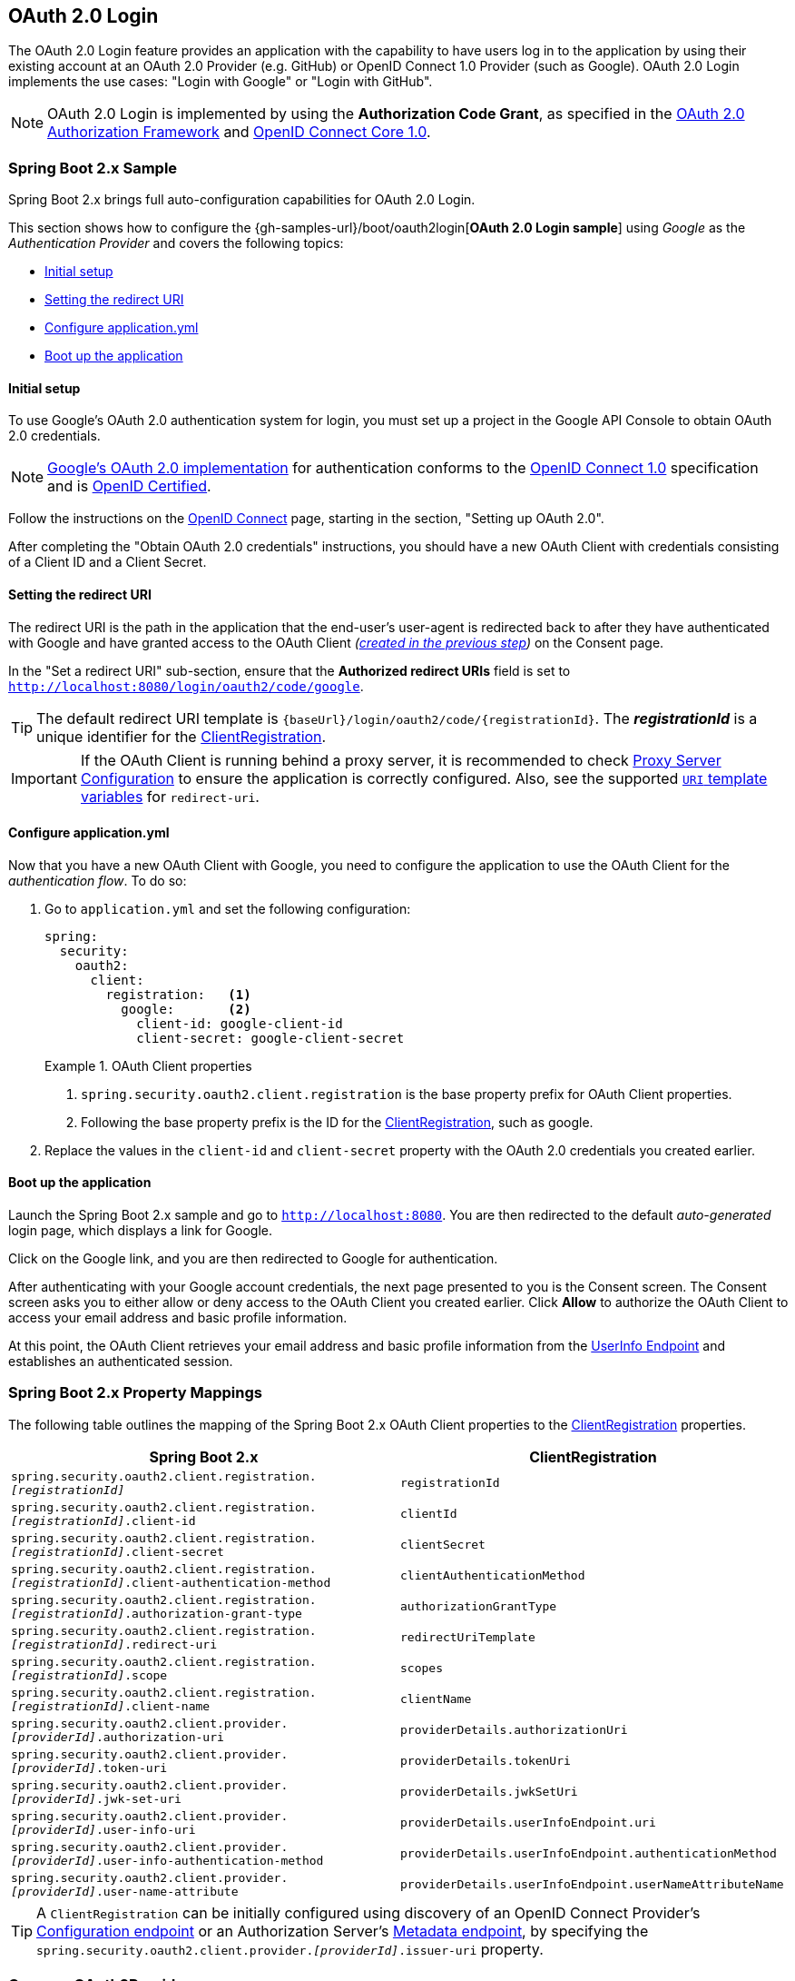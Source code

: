 [[oauth2login]]
== OAuth 2.0 Login

The OAuth 2.0 Login feature provides an application with the capability to have users log in to the application by using their existing account at an OAuth 2.0 Provider (e.g. GitHub) or OpenID Connect 1.0 Provider (such as Google).
OAuth 2.0 Login implements the use cases: "Login with Google" or "Login with GitHub".

NOTE: OAuth 2.0 Login is implemented by using the *Authorization Code Grant*, as specified in the https://tools.ietf.org/html/rfc6749#section-4.1[OAuth 2.0 Authorization Framework] and https://openid.net/specs/openid-connect-core-1_0.html#CodeFlowAuth[OpenID Connect Core 1.0].


[[oauth2login-sample-boot]]
=== Spring Boot 2.x Sample

Spring Boot 2.x brings full auto-configuration capabilities for OAuth 2.0 Login.

This section shows how to configure the {gh-samples-url}/boot/oauth2login[*OAuth 2.0 Login sample*] using _Google_ as the _Authentication Provider_ and covers the following topics:

* <<oauth2login-sample-initial-setup,Initial setup>>
* <<oauth2login-sample-redirect-uri,Setting the redirect URI>>
* <<oauth2login-sample-application-config,Configure application.yml>>
* <<oauth2login-sample-boot-application,Boot up the application>>


[[oauth2login-sample-initial-setup]]
==== Initial setup

To use Google's OAuth 2.0 authentication system for login, you must set up a project in the Google API Console to obtain OAuth 2.0 credentials.

NOTE: https://developers.google.com/identity/protocols/OpenIDConnect[Google's OAuth 2.0 implementation] for authentication conforms to the  https://openid.net/connect/[OpenID Connect 1.0] specification and is https://openid.net/certification/[OpenID Certified].

Follow the instructions on the https://developers.google.com/identity/protocols/OpenIDConnect[OpenID Connect] page, starting in the section, "Setting up OAuth 2.0".

After completing the "Obtain OAuth 2.0 credentials" instructions, you should have a new OAuth Client with credentials consisting of a Client ID and a Client Secret.


[[oauth2login-sample-redirect-uri]]
==== Setting the redirect URI

The redirect URI is the path in the application that the end-user's user-agent is redirected back to after they have authenticated with Google and have granted access to the OAuth Client _(<<oauth2login-sample-initial-setup,created in the previous step>>)_ on the Consent page.

In the "Set a redirect URI" sub-section, ensure that the *Authorized redirect URIs* field is set to `http://localhost:8080/login/oauth2/code/google`.

TIP: The default redirect URI template is `+{baseUrl}/login/oauth2/code/{registrationId}+`.
The *_registrationId_* is a unique identifier for the <<oauth2Client-client-registration,ClientRegistration>>.

IMPORTANT: If the OAuth Client is running behind a proxy server, it is recommended to check <<http-proxy-server,Proxy Server Configuration>> to ensure the application is correctly configured.
Also, see the supported <<oauth2Client-auth-code-redirect-uri, `URI` template variables>> for `redirect-uri`.


[[oauth2login-sample-application-config]]
==== Configure application.yml

Now that you have a new OAuth Client with Google, you need to configure the application to use the OAuth Client for the _authentication flow_.
To do so:

. Go to `application.yml` and set the following configuration:
+
[source,yaml]
----
spring:
  security:
    oauth2:
      client:
        registration:	<1>
          google:	<2>
            client-id: google-client-id
            client-secret: google-client-secret
----
+
.OAuth Client properties
====
<1> `spring.security.oauth2.client.registration` is the base property prefix for OAuth Client properties.
<2> Following the base property prefix is the ID for the <<oauth2Client-client-registration,ClientRegistration>>, such as google.
====

. Replace the values in the `client-id` and `client-secret` property with the OAuth 2.0 credentials you created earlier.


[[oauth2login-sample-boot-application]]
==== Boot up the application

Launch the Spring Boot 2.x sample and go to `http://localhost:8080`.
You are then redirected to the default _auto-generated_ login page, which displays a link for Google.

Click on the Google link, and you are then redirected to Google for authentication.

After authenticating with your Google account credentials, the next page presented to you is the Consent screen.
The Consent screen asks you to either allow or deny access to the OAuth Client you created earlier.
Click *Allow* to authorize the OAuth Client to access your email address and basic profile information.

At this point, the OAuth Client retrieves your email address and basic profile information from the https://openid.net/specs/openid-connect-core-1_0.html#UserInfo[UserInfo Endpoint] and establishes an authenticated session.


[[oauth2login-boot-property-mappings]]
=== Spring Boot 2.x Property Mappings

The following table outlines the mapping of the Spring Boot 2.x OAuth Client properties to the <<oauth2Client-client-registration,ClientRegistration>> properties.

|===
|Spring Boot 2.x |ClientRegistration

|`spring.security.oauth2.client.registration._[registrationId]_`
|`registrationId`

|`spring.security.oauth2.client.registration._[registrationId]_.client-id`
|`clientId`

|`spring.security.oauth2.client.registration._[registrationId]_.client-secret`
|`clientSecret`

|`spring.security.oauth2.client.registration._[registrationId]_.client-authentication-method`
|`clientAuthenticationMethod`

|`spring.security.oauth2.client.registration._[registrationId]_.authorization-grant-type`
|`authorizationGrantType`

|`spring.security.oauth2.client.registration._[registrationId]_.redirect-uri`
|`redirectUriTemplate`

|`spring.security.oauth2.client.registration._[registrationId]_.scope`
|`scopes`

|`spring.security.oauth2.client.registration._[registrationId]_.client-name`
|`clientName`

|`spring.security.oauth2.client.provider._[providerId]_.authorization-uri`
|`providerDetails.authorizationUri`

|`spring.security.oauth2.client.provider._[providerId]_.token-uri`
|`providerDetails.tokenUri`

|`spring.security.oauth2.client.provider._[providerId]_.jwk-set-uri`
|`providerDetails.jwkSetUri`

|`spring.security.oauth2.client.provider._[providerId]_.user-info-uri`
|`providerDetails.userInfoEndpoint.uri`

|`spring.security.oauth2.client.provider._[providerId]_.user-info-authentication-method`
|`providerDetails.userInfoEndpoint.authenticationMethod`


|`spring.security.oauth2.client.provider._[providerId]_.user-name-attribute`
|`providerDetails.userInfoEndpoint.userNameAttributeName`
|===

[TIP]
A `ClientRegistration` can be initially configured using discovery of an OpenID Connect Provider's https://openid.net/specs/openid-connect-discovery-1_0.html#ProviderConfig[Configuration endpoint] or an Authorization Server's https://tools.ietf.org/html/rfc8414#section-3[Metadata endpoint], by specifying the `spring.security.oauth2.client.provider._[providerId]_.issuer-uri` property.


[[oauth2login-common-oauth2-provider]]
=== CommonOAuth2Provider

`CommonOAuth2Provider` pre-defines a set of default client properties for a number of well known providers: Google, GitHub, Facebook, and Okta.

For example, the `authorization-uri`, `token-uri`, and `user-info-uri` do not change often for a Provider.
Therefore, it makes sense to provide default values in order to reduce the required configuration.

As demonstrated previously, when we <<oauth2login-sample-application-config,configured a Google client>>, only the `client-id` and `client-secret` properties are required.

The following listing shows an example:

[source,yaml]
----
spring:
  security:
    oauth2:
      client:
        registration:
          google:
            client-id: google-client-id
            client-secret: google-client-secret
----

[TIP]
The auto-defaulting of client properties works seamlessly here because the `registrationId` (`google`) matches the `GOOGLE` `enum` (case-insensitive) in `CommonOAuth2Provider`.

For cases where you may want to specify a different `registrationId`, such as `google-login`, you can still leverage auto-defaulting of client properties by configuring the `provider` property.

The following listing shows an example:

[source,yaml]
----
spring:
  security:
    oauth2:
      client:
        registration:
          google-login:	<1>
            provider: google	<2>
            client-id: google-client-id
            client-secret: google-client-secret
----
<1> The `registrationId` is set to `google-login`.
<2> The `provider` property is set to `google`, which will leverage the auto-defaulting of client properties set in `CommonOAuth2Provider.GOOGLE.getBuilder()`.


[[oauth2login-custom-provider-properties]]
=== Configuring Custom Provider Properties

There are some OAuth 2.0 Providers that support multi-tenancy, which results in different protocol endpoints for each tenant (or sub-domain).

For example, an OAuth Client registered with Okta is assigned to a specific sub-domain and have their own protocol endpoints.

For these cases, Spring Boot 2.x provides the following base property for configuring custom provider properties: `spring.security.oauth2.client.provider._[providerId]_`.

The following listing shows an example:

[source,yaml]
----
spring:
  security:
    oauth2:
      client:
        registration:
          okta:
            client-id: okta-client-id
            client-secret: okta-client-secret
        provider:
          okta:	<1>
            authorization-uri: https://your-subdomain.oktapreview.com/oauth2/v1/authorize
            token-uri: https://your-subdomain.oktapreview.com/oauth2/v1/token
            user-info-uri: https://your-subdomain.oktapreview.com/oauth2/v1/userinfo
            user-name-attribute: sub
            jwk-set-uri: https://your-subdomain.oktapreview.com/oauth2/v1/keys
----

<1> The base property (`spring.security.oauth2.client.provider.okta`) allows for custom configuration of protocol endpoint locations.


[[oauth2login-override-boot-autoconfig]]
=== Overriding Spring Boot 2.x Auto-configuration

The Spring Boot 2.x auto-configuration class for OAuth Client support is `OAuth2ClientAutoConfiguration`.

It performs the following tasks:

* Registers a `ClientRegistrationRepository` `@Bean` composed of `ClientRegistration`(s) from the configured OAuth Client properties.
* Provides a `WebSecurityConfigurerAdapter` `@Configuration` and enables OAuth 2.0 Login through `httpSecurity.oauth2Login()`.

If you need to override the auto-configuration based on your specific requirements, you may do so in the following ways:

* <<oauth2login-register-clientregistrationrepository-bean,Register a ClientRegistrationRepository @Bean>>
* <<oauth2login-provide-websecurityconfigureradapter,Provide a WebSecurityConfigurerAdapter>>
* <<oauth2login-completely-override-autoconfiguration,Completely Override the Auto-configuration>>


[[oauth2login-register-clientregistrationrepository-bean]]
==== Register a ClientRegistrationRepository @Bean

The following example shows how to register a `ClientRegistrationRepository` `@Bean`:

[source,java,attrs="-attributes"]
----
@Configuration
public class OAuth2LoginConfig {

	@Bean
	public ClientRegistrationRepository clientRegistrationRepository() {
		return new InMemoryClientRegistrationRepository(this.googleClientRegistration());
	}

	private ClientRegistration googleClientRegistration() {
		return ClientRegistration.withRegistrationId("google")
			.clientId("google-client-id")
			.clientSecret("google-client-secret")
			.clientAuthenticationMethod(ClientAuthenticationMethod.BASIC)
			.authorizationGrantType(AuthorizationGrantType.AUTHORIZATION_CODE)
			.redirectUriTemplate("{baseUrl}/login/oauth2/code/{registrationId}")
			.scope("openid", "profile", "email", "address", "phone")
			.authorizationUri("https://accounts.google.com/o/oauth2/v2/auth")
			.tokenUri("https://www.googleapis.com/oauth2/v4/token")
			.userInfoUri("https://www.googleapis.com/oauth2/v3/userinfo")
			.userNameAttributeName(IdTokenClaimNames.SUB)
			.jwkSetUri("https://www.googleapis.com/oauth2/v3/certs")
			.clientName("Google")
			.build();
	}
}
----


[[oauth2login-provide-websecurityconfigureradapter]]
==== Provide a WebSecurityConfigurerAdapter

The following example shows how to provide a `WebSecurityConfigurerAdapter` with `@EnableWebSecurity` and enable OAuth 2.0 login through `httpSecurity.oauth2Login()`:

.OAuth2 Login Configuration
====
.Java
[source,java,role="primary"]
----
@EnableWebSecurity
public class OAuth2LoginSecurityConfig extends WebSecurityConfigurerAdapter {

	@Override
	protected void configure(HttpSecurity http) throws Exception {
		http
			.authorizeRequests(authorize -> authorize
				.anyRequest().authenticated()
			)
			.oauth2Login(withDefaults());
	}
}
----

.Kotlin
[source,kotlin,role="secondary"]
----
@EnableWebSecurity
class OAuth2LoginSecurityConfig : WebSecurityConfigurerAdapter() {

    override fun configure(http: HttpSecurity) {
        http {
            authorizeRequests {
                authorize(anyRequest, authenticated)
            }
            oauth2Login { }
        }
    }
}
----
====


[[oauth2login-completely-override-autoconfiguration]]
==== Completely Override the Auto-configuration

The following example shows how to completely override the auto-configuration by registering a `ClientRegistrationRepository` `@Bean` and providing a `WebSecurityConfigurerAdapter`.

.Overriding the auto-configuration
====
.Java
[source,java,role="primary",attrs="-attributes"]
----
@Configuration
public class OAuth2LoginConfig {

	@EnableWebSecurity
	public static class OAuth2LoginSecurityConfig extends WebSecurityConfigurerAdapter {

		@Override
		protected void configure(HttpSecurity http) throws Exception {
			http
				.authorizeRequests(authorize -> authorize
					.anyRequest().authenticated()
				)
				.oauth2Login(withDefaults());
		}
	}

	@Bean
	public ClientRegistrationRepository clientRegistrationRepository() {
		return new InMemoryClientRegistrationRepository(this.googleClientRegistration());
	}

	private ClientRegistration googleClientRegistration() {
		return ClientRegistration.withRegistrationId("google")
			.clientId("google-client-id")
			.clientSecret("google-client-secret")
			.clientAuthenticationMethod(ClientAuthenticationMethod.BASIC)
			.authorizationGrantType(AuthorizationGrantType.AUTHORIZATION_CODE)
			.redirectUriTemplate("{baseUrl}/login/oauth2/code/{registrationId}")
			.scope("openid", "profile", "email", "address", "phone")
			.authorizationUri("https://accounts.google.com/o/oauth2/v2/auth")
			.tokenUri("https://www.googleapis.com/oauth2/v4/token")
			.userInfoUri("https://www.googleapis.com/oauth2/v3/userinfo")
			.userNameAttributeName(IdTokenClaimNames.SUB)
			.jwkSetUri("https://www.googleapis.com/oauth2/v3/certs")
			.clientName("Google")
			.build();
	}
}
----

.Kotlin
[source,kotlin,role="secondary",attrs="-attributes"]
----
@Configuration
class OAuth2LoginConfig {

    @EnableWebSecurity
    class OAuth2LoginSecurityConfig: WebSecurityConfigurerAdapter() {

        override fun configure(http: HttpSecurity) {
            http {
                authorizeRequests {
                    authorize(anyRequest, authenticated)
                }
                oauth2Login { }
            }
        }
    }

    @Bean
    fun clientRegistrationRepository(): ClientRegistrationRepository {
        return InMemoryClientRegistrationRepository(googleClientRegistration())
    }

    private fun googleClientRegistration(): ClientRegistration {
        return ClientRegistration.withRegistrationId("google")
                .clientId("google-client-id")
                .clientSecret("google-client-secret")
                .clientAuthenticationMethod(ClientAuthenticationMethod.BASIC)
                .authorizationGrantType(AuthorizationGrantType.AUTHORIZATION_CODE)
                .redirectUriTemplate("{baseUrl}/login/oauth2/code/{registrationId}")
                .scope("openid", "profile", "email", "address", "phone")
                .authorizationUri("https://accounts.google.com/o/oauth2/v2/auth")
                .tokenUri("https://www.googleapis.com/oauth2/v4/token")
                .userInfoUri("https://www.googleapis.com/oauth2/v3/userinfo")
                .userNameAttributeName(IdTokenClaimNames.SUB)
                .jwkSetUri("https://www.googleapis.com/oauth2/v3/certs")
                .clientName("Google")
                .build()
    }
}
----
====


[[oauth2login-javaconfig-wo-boot]]
=== Java Configuration without Spring Boot 2.x

If you are not able to use Spring Boot 2.x and would like to configure one of the pre-defined providers in `CommonOAuth2Provider` (for example, Google), apply the following configuration:

.OAuth2 Login Configuration
====
.Java
[source,java,role="primary"]
----
@Configuration
public class OAuth2LoginConfig {

	@EnableWebSecurity
	public static class OAuth2LoginSecurityConfig extends WebSecurityConfigurerAdapter {

		@Override
		protected void configure(HttpSecurity http) throws Exception {
			http
				.authorizeRequests(authorize -> authorize
					.anyRequest().authenticated()
				)
				.oauth2Login(withDefaults());
		}
	}

	@Bean
	public ClientRegistrationRepository clientRegistrationRepository() {
		return new InMemoryClientRegistrationRepository(this.googleClientRegistration());
	}

	@Bean
	public OAuth2AuthorizedClientService authorizedClientService(
			ClientRegistrationRepository clientRegistrationRepository) {
		return new InMemoryOAuth2AuthorizedClientService(clientRegistrationRepository);
	}

	@Bean
	public OAuth2AuthorizedClientRepository authorizedClientRepository(
			OAuth2AuthorizedClientService authorizedClientService) {
		return new AuthenticatedPrincipalOAuth2AuthorizedClientRepository(authorizedClientService);
	}

	private ClientRegistration googleClientRegistration() {
		return CommonOAuth2Provider.GOOGLE.getBuilder("google")
			.clientId("google-client-id")
			.clientSecret("google-client-secret")
			.build();
	}
}
----

.Xml
[source,xml,role="secondary"]
----
<http auto-config="true">
	<intercept-url pattern="/**" access="authenticated"/>
	<oauth2-login authorized-client-repository-ref="authorizedClientRepository"/>
</http>

<client-registrations>
	<client-registration registration-id="google"
						 client-id="google-client-id"
						 client-secret="google-client-secret"
						 provider-id="google"/>
</client-registrations>

<b:bean id="authorizedClientService"
		class="org.springframework.security.oauth2.client.InMemoryOAuth2AuthorizedClientService"
		autowire="constructor"/>

<b:bean id="authorizedClientRepository"
		class="org.springframework.security.oauth2.client.web.AuthenticatedPrincipalOAuth2AuthorizedClientRepository">
	<b:constructor-arg ref="authorizedClientService"/>
</b:bean>
----
====


[[oauth2login-advanced]]
=== Advanced Configuration

`HttpSecurity.oauth2Login()` provides a number of configuration options for customizing OAuth 2.0 Login.
The main configuration options are grouped into their protocol endpoint counterparts.

For example, `oauth2Login().authorizationEndpoint()` allows configuring the _Authorization Endpoint_, whereas `oauth2Login().tokenEndpoint()` allows configuring the _Token Endpoint_.

The following code shows an example:

.Advanced OAuth2 Login Configuration
====
.Java
[source,java,role="primary"]
----
@EnableWebSecurity
public class OAuth2LoginSecurityConfig extends WebSecurityConfigurerAdapter {

	@Override
	protected void configure(HttpSecurity http) throws Exception {
		http
			.oauth2Login(oauth2 -> oauth2
			    .authorizationEndpoint(authorization -> authorization
			            ...
			    )
			    .redirectionEndpoint(redirection -> redirection
			            ...
			    )
			    .tokenEndpoint(token -> token
			            ...
			    )
			    .userInfoEndpoint(userInfo -> userInfo
			            ...
			    )
			);
	}
}
----

.Kotlin
[source,kotlin,role="secondary"]
----
@EnableWebSecurity
class OAuth2LoginSecurityConfig : WebSecurityConfigurerAdapter() {

    override fun configure(http: HttpSecurity) {
        http {
            oauth2Login {
                authorizationEndpoint {
                    ...
                }
                redirectionEndpoint {
                    ...
                }
                tokenEndpoint {
                    ...
                }
                userInfoEndpoint {
                    ...
                }
            }
        }
    }
}
----
====

The main goal of the `oauth2Login()` DSL was to closely align with the naming, as defined in the specifications.

The OAuth 2.0 Authorization Framework defines the https://tools.ietf.org/html/rfc6749#section-3[Protocol Endpoints] as follows:

The authorization process utilizes two authorization server endpoints (HTTP resources):

* Authorization Endpoint: Used by the client to obtain authorization from the resource owner via user-agent redirection.
* Token Endpoint: Used by the client to exchange an authorization grant for an access token, typically with client authentication.

As well as one client endpoint:

* Redirection Endpoint: Used by the authorization server to return responses containing authorization credentials to the client via the resource owner user-agent.

The OpenID Connect Core 1.0 specification defines the https://openid.net/specs/openid-connect-core-1_0.html#UserInfo[UserInfo Endpoint] as follows:

The UserInfo Endpoint is an OAuth 2.0 Protected Resource that returns claims about the authenticated end-user.
To obtain the requested claims about the end-user, the client makes a request to the UserInfo Endpoint by using an access token obtained through OpenID Connect Authentication.
These claims are normally represented by a JSON object that contains a collection of name-value pairs for the claims.

The following code shows the complete configuration options available for the `oauth2Login()` DSL:

.OAuth2 Login Configuration Options
====
.Java
[source,java,role="primary"]
----
@EnableWebSecurity
public class OAuth2LoginSecurityConfig extends WebSecurityConfigurerAdapter {

	@Override
	protected void configure(HttpSecurity http) throws Exception {
		http
			.oauth2Login(oauth2 -> oauth2
			    .clientRegistrationRepository(this.clientRegistrationRepository())
			    .authorizedClientRepository(this.authorizedClientRepository())
			    .authorizedClientService(this.authorizedClientService())
			    .loginPage("/login")
			    .authorizationEndpoint(authorization -> authorization
			        .baseUri(this.authorizationRequestBaseUri())
			        .authorizationRequestRepository(this.authorizationRequestRepository())
			        .authorizationRequestResolver(this.authorizationRequestResolver())
			    )
			    .redirectionEndpoint(redirection -> redirection
			        .baseUri(this.authorizationResponseBaseUri())
			    )
			    .tokenEndpoint(token -> token
			        .accessTokenResponseClient(this.accessTokenResponseClient())
			    )
			    .userInfoEndpoint(userInfo -> userInfo
			        .userAuthoritiesMapper(this.userAuthoritiesMapper())
			        .userService(this.oauth2UserService())
			        .oidcUserService(this.oidcUserService())
			        .customUserType(GitHubOAuth2User.class, "github")
			    )
			);
	}
}
----

.Kotlin
[source,kotlin,role="secondary"]
----
@EnableWebSecurity
class OAuth2LoginSecurityConfig : WebSecurityConfigurerAdapter() {

    override fun configure(http: HttpSecurity) {
        http {
            oauth2Login {
                clientRegistrationRepository = clientRegistrationRepository()
                authorizedClientRepository = authorizedClientRepository()
                authorizedClientService = authorizedClientService()
                loginPage = "/login"
                authorizationEndpoint {
                    baseUri = authorizationRequestBaseUri()
                    authorizationRequestRepository = authorizationRequestRepository()
                    authorizationRequestResolver = authorizationRequestResolver()
                }
                redirectionEndpoint {
                    baseUri = authorizationResponseBaseUri()
                }
                tokenEndpoint {
                    accessTokenResponseClient = accessTokenResponseClient()
                }
                userInfoEndpoint {
                    userAuthoritiesMapper = userAuthoritiesMapper()
                    userService = oauth2UserService()
                    oidcUserService = oidcUserService()
                    customUserType(GitHubOAuth2User::class.java, "github")
                }
            }
        }
    }
}
----
====

In addition to the `oauth2Login()` DSL, XML configuration is also supported.

The following code shows the complete configuration options available in the <<nsa-oauth2-login, security namespace>>:

.OAuth2 Login XML Configuration Options
====
[source,xml]
----
<http>
	<oauth2-login client-registration-repository-ref="clientRegistrationRepository"
				  authorized-client-repository-ref="authorizedClientRepository"
				  authorized-client-service-ref="authorizedClientService"
				  authorization-request-repository-ref="authorizationRequestRepository"
				  authorization-request-resolver-ref="authorizationRequestResolver"
				  access-token-response-client-ref="accessTokenResponseClient"
				  user-authorities-mapper-ref="userAuthoritiesMapper"
				  user-service-ref="oauth2UserService"
				  oidc-user-service-ref="oidcUserService"
				  login-processing-url="/login/oauth2/code/*"
				  login-page="/login"
				  authentication-success-handler-ref="authenticationSuccessHandler"
				  authentication-failure-handler-ref="authenticationFailureHandler"
				  jwt-decoder-factory-ref="jwtDecoderFactory"/>
</http>
----
====

The following sections go into more detail on each of the configuration options available:

* <<oauth2login-advanced-login-page, OAuth 2.0 Login Page>>
* <<oauth2login-advanced-redirection-endpoint, Redirection Endpoint>>
* <<oauth2login-advanced-userinfo-endpoint, UserInfo Endpoint>>


[[oauth2login-advanced-login-page]]
==== OAuth 2.0 Login Page

By default, the OAuth 2.0 Login Page is auto-generated by the `DefaultLoginPageGeneratingFilter`.
The default login page shows each configured OAuth Client with its `ClientRegistration.clientName` as a link, which is capable of initiating the Authorization Request (or OAuth 2.0 Login).

[NOTE]
In order for `DefaultLoginPageGeneratingFilter` to show links for configured OAuth Clients, the registered `ClientRegistrationRepository` needs to also implement `Iterable<ClientRegistration>`.
See `InMemoryClientRegistrationRepository` for reference.

The link's destination for each OAuth Client defaults to the following:

`+OAuth2AuthorizationRequestRedirectFilter.DEFAULT_AUTHORIZATION_REQUEST_BASE_URI + "/{registrationId}"+`

The following line shows an example:

[source,html]
----
<a href="/oauth2/authorization/google">Google</a>
----

To override the default login page, configure `oauth2Login().loginPage()` and (optionally) `oauth2Login().authorizationEndpoint().baseUri()`.

The following listing shows an example:

.OAuth2 Login Page Configuration
====
.Java
[source,java,role="primary"]
----
@EnableWebSecurity
public class OAuth2LoginSecurityConfig extends WebSecurityConfigurerAdapter {

	@Override
	protected void configure(HttpSecurity http) throws Exception {
		http
			.oauth2Login(oauth2 -> oauth2
			    .loginPage("/login/oauth2")
			    ...
			    .authorizationEndpoint(authorization -> authorization
			        .baseUri("/login/oauth2/authorization")
			        ...
			    )
			);
	}
}
----

.Kotlin
[source,kotlin,role="secondary"]
----
@EnableWebSecurity
class OAuth2LoginSecurityConfig : WebSecurityConfigurerAdapter() {

    override fun configure(http: HttpSecurity) {
        http {
            oauth2Login {
                loginPage = "/login/oauth2"
                authorizationEndpoint {
                    baseUri = "/login/oauth2/authorization"
                }
            }
        }
    }
}
----

.Xml
[source,xml,role="secondary"]
----
<http>
	<oauth2-login login-page="/login/oauth2"
				  ...
    />
</http>
----
====

[IMPORTANT]
You need to provide a `@Controller` with a `@RequestMapping("/login/oauth2")` that is capable of rendering the custom login page.

[TIP]
====
As noted earlier, configuring `oauth2Login().authorizationEndpoint().baseUri()` is optional.
However, if you choose to customize it, ensure the link to each OAuth Client matches the `authorizationEndpoint().baseUri()`.

The following line shows an example:

[source,html]
----
<a href="/login/oauth2/authorization/google">Google</a>
----
====


[[oauth2login-advanced-redirection-endpoint]]
==== Redirection Endpoint

The Redirection Endpoint is used by the Authorization Server for returning the Authorization Response (which contains the authorization credentials) to the client via the Resource Owner user-agent.

[TIP]
OAuth 2.0 Login leverages the Authorization Code Grant.
Therefore, the authorization credential is the authorization code.

The default Authorization Response `baseUri` (redirection endpoint) is `*/login/oauth2/code/**`, which is defined in `OAuth2LoginAuthenticationFilter.DEFAULT_FILTER_PROCESSES_URI`.

If you would like to customize the Authorization Response `baseUri`, configure it as shown in the following example:

.Redirection Endpoint Configuration
====
.Java
[source,java,role="primary"]
----
@EnableWebSecurity
public class OAuth2LoginSecurityConfig extends WebSecurityConfigurerAdapter {

	@Override
	protected void configure(HttpSecurity http) throws Exception {
		http
			.oauth2Login(oauth2 -> oauth2
			    .redirectionEndpoint(redirection -> redirection
			        .baseUri("/login/oauth2/callback/*")
			        ...
			    )
			);
	}
}
----

.Kotlin
[source,kotlin,role="secondary"]
----
@EnableWebSecurity
class OAuth2LoginSecurityConfig : WebSecurityConfigurerAdapter() {

    override fun configure(http: HttpSecurity) {
        http {
            oauth2Login {
                redirectionEndpoint {
                    baseUri = "/login/oauth2/callback/*"
                }
            }
        }
    }
}
----

.Xml
[source,xml,role="secondary"]
----
<http>
	<oauth2-login login-processing-url="/login/oauth2/callback/*"
				  ...
    />
</http>
----
====

[IMPORTANT]
====
You also need to ensure the `ClientRegistration.redirectUriTemplate` matches the custom Authorization Response `baseUri`.

The following listing shows an example:

[source,java,attrs="-attributes"]
----
return CommonOAuth2Provider.GOOGLE.getBuilder("google")
	.clientId("google-client-id")
	.clientSecret("google-client-secret")
	.redirectUriTemplate("{baseUrl}/login/oauth2/callback/{registrationId}")
	.build();
----
====


[[oauth2login-advanced-userinfo-endpoint]]
==== UserInfo Endpoint

The UserInfo Endpoint includes a number of configuration options, as described in the following sub-sections:

* <<oauth2login-advanced-map-authorities, Mapping User Authorities>>
* <<oauth2login-advanced-custom-user, Configuring a Custom OAuth2User>>
* <<oauth2login-advanced-oauth2-user-service, OAuth 2.0 UserService>>
* <<oauth2login-advanced-oidc-user-service, OpenID Connect 1.0 UserService>>


[[oauth2login-advanced-map-authorities]]
===== Mapping User Authorities

After the user successfully authenticates with the OAuth 2.0 Provider, the `OAuth2User.getAuthorities()` (or `OidcUser.getAuthorities()`) may be mapped to a new set of `GrantedAuthority` instances, which will be supplied to `OAuth2AuthenticationToken` when completing the authentication.

[TIP]
`OAuth2AuthenticationToken.getAuthorities()` is used for authorizing requests, such as in `hasRole('USER')` or `hasRole('ADMIN')`.

There are a couple of options to choose from when mapping user authorities:

* <<oauth2login-advanced-map-authorities-grantedauthoritiesmapper, Using a GrantedAuthoritiesMapper>>
* <<oauth2login-advanced-map-authorities-oauth2userservice, Delegation-based strategy with OAuth2UserService>>


[[oauth2login-advanced-map-authorities-grantedauthoritiesmapper]]
====== Using a GrantedAuthoritiesMapper

Provide an implementation of `GrantedAuthoritiesMapper` and configure it as shown in the following example:

.Granted Authorities Mapper Configuration
====
.Java
[source,java,role="primary"]
----
@EnableWebSecurity
public class OAuth2LoginSecurityConfig extends WebSecurityConfigurerAdapter {

	@Override
	protected void configure(HttpSecurity http) throws Exception {
		http
			.oauth2Login(oauth2 -> oauth2
			    .userInfoEndpoint(userInfo -> userInfo
			        .userAuthoritiesMapper(this.userAuthoritiesMapper())
			        ...
			    )
			);
	}

	private GrantedAuthoritiesMapper userAuthoritiesMapper() {
		return (authorities) -> {
			Set<GrantedAuthority> mappedAuthorities = new HashSet<>();

			authorities.forEach(authority -> {
				if (OidcUserAuthority.class.isInstance(authority)) {
					OidcUserAuthority oidcUserAuthority = (OidcUserAuthority)authority;

					OidcIdToken idToken = oidcUserAuthority.getIdToken();
					OidcUserInfo userInfo = oidcUserAuthority.getUserInfo();

					// Map the claims found in idToken and/or userInfo
					// to one or more GrantedAuthority's and add it to mappedAuthorities

				} else if (OAuth2UserAuthority.class.isInstance(authority)) {
					OAuth2UserAuthority oauth2UserAuthority = (OAuth2UserAuthority)authority;

					Map<String, Object> userAttributes = oauth2UserAuthority.getAttributes();

					// Map the attributes found in userAttributes
					// to one or more GrantedAuthority's and add it to mappedAuthorities

				}
			});

			return mappedAuthorities;
		};
	}
}
----

.Kotlin
[source,kotlin,role="secondary"]
----
@EnableWebSecurity
class OAuth2LoginSecurityConfig : WebSecurityConfigurerAdapter() {

    override fun configure(http: HttpSecurity) {
        http {
            oauth2Login {
                userInfoEndpoint {
                    userAuthoritiesMapper = userAuthoritiesMapper()
                }
            }
        }
    }

    private fun userAuthoritiesMapper(): GrantedAuthoritiesMapper = GrantedAuthoritiesMapper { authorities: Collection<GrantedAuthority> ->
        val mappedAuthorities = emptySet<GrantedAuthority>()

        authorities.forEach { authority ->
            if (authority is OidcUserAuthority) {
                val idToken = authority.idToken
                val userInfo = authority.userInfo
                // Map the claims found in idToken and/or userInfo
                // to one or more GrantedAuthority's and add it to mappedAuthorities
            } else if (authority is OAuth2UserAuthority) {
                val userAttributes = authority.attributes
                // Map the attributes found in userAttributes
                // to one or more GrantedAuthority's and add it to mappedAuthorities
            }
        }

        mappedAuthorities
    }
}
----

.Xml
[source,xml,role="secondary"]
----
<http>
	<oauth2-login user-authorities-mapper-ref="userAuthoritiesMapper"
				  ...
    />
</http>
----
====

Alternatively, you may register a `GrantedAuthoritiesMapper` `@Bean` to have it automatically applied to the configuration, as shown in the following example:

.Granted Authorities Mapper Bean Configuration
====
.Java
[source,java,role="primary"]
----
@EnableWebSecurity
public class OAuth2LoginSecurityConfig extends WebSecurityConfigurerAdapter {

	@Override
	protected void configure(HttpSecurity http) throws Exception {
		http
		    .oauth2Login(withDefaults());
	}

	@Bean
	public GrantedAuthoritiesMapper userAuthoritiesMapper() {
		...
	}
}
----

.Kotlin
[source,kotlin,role="secondary"]
----
@EnableWebSecurity
class OAuth2LoginSecurityConfig : WebSecurityConfigurerAdapter() {

    override fun configure(http: HttpSecurity) {
        http {
            oauth2Login { }
        }
    }

    @Bean
    fun userAuthoritiesMapper(): GrantedAuthoritiesMapper {
        ...
    }
}
----
====

[[oauth2login-advanced-map-authorities-oauth2userservice]]
====== Delegation-based strategy with OAuth2UserService

This strategy is advanced compared to using a `GrantedAuthoritiesMapper`, however, it's also more flexible as it gives you access to the `OAuth2UserRequest` and `OAuth2User` (when using an OAuth 2.0 UserService) or `OidcUserRequest` and `OidcUser` (when using an OpenID Connect 1.0 UserService).

The `OAuth2UserRequest` (and `OidcUserRequest`) provides you access to the associated `OAuth2AccessToken`, which is very useful in the cases where the _delegator_ needs to fetch authority information from a protected resource before it can map the custom authorities for the user.

The following example shows how to implement and configure a delegation-based strategy using an OpenID Connect 1.0 UserService:

.OAuth2UserService Configuration
====
.Java
[source,java,role="primary"]
----
@EnableWebSecurity
public class OAuth2LoginSecurityConfig extends WebSecurityConfigurerAdapter {

	@Override
	protected void configure(HttpSecurity http) throws Exception {
		http
			.oauth2Login(oauth2 -> oauth2
			    .userInfoEndpoint(userInfo -> userInfo
			        .oidcUserService(this.oidcUserService())
			        ...
			    )
			);
	}

	private OAuth2UserService<OidcUserRequest, OidcUser> oidcUserService() {
		final OidcUserService delegate = new OidcUserService();

		return (userRequest) -> {
			// Delegate to the default implementation for loading a user
			OidcUser oidcUser = delegate.loadUser(userRequest);

			OAuth2AccessToken accessToken = userRequest.getAccessToken();
			Set<GrantedAuthority> mappedAuthorities = new HashSet<>();

			// TODO
			// 1) Fetch the authority information from the protected resource using accessToken
			// 2) Map the authority information to one or more GrantedAuthority's and add it to mappedAuthorities

			// 3) Create a copy of oidcUser but use the mappedAuthorities instead
			oidcUser = new DefaultOidcUser(mappedAuthorities, oidcUser.getIdToken(), oidcUser.getUserInfo());

			return oidcUser;
		};
	}
}
----

.Kotlin
[source,kotlin,role="secondary"]
----
@EnableWebSecurity
class OAuth2LoginSecurityConfig : WebSecurityConfigurerAdapter() {

    override fun configure(http: HttpSecurity) {
        http {
            oauth2Login {
                userInfoEndpoint {
                    oidcUserService = oidcUserService()
                }
            }
        }
    }

    @Bean
    fun oidcUserService(): OAuth2UserService<OidcUserRequest, OidcUser> {
        val delegate = OidcUserService()

        return OAuth2UserService { userRequest ->
            // Delegate to the default implementation for loading a user
            var oidcUser = delegate.loadUser(userRequest)

            val accessToken = userRequest.accessToken
            val mappedAuthorities = HashSet<GrantedAuthority>()

            // TODO
            // 1) Fetch the authority information from the protected resource using accessToken
            // 2) Map the authority information to one or more GrantedAuthority's and add it to mappedAuthorities
            // 3) Create a copy of oidcUser but use the mappedAuthorities instead
            oidcUser = DefaultOidcUser(mappedAuthorities, oidcUser.idToken, oidcUser.userInfo)

            oidcUser
        }
    }
}
----

.Xml
[source,xml,role="secondary"]
----
<http>
	<oauth2-login oidc-user-service-ref="oidcUserService"
				  ...
    />
</http>
----
====


[[oauth2login-advanced-custom-user]]
===== Configuring a Custom OAuth2User

`CustomUserTypesOAuth2UserService` is an implementation of an `OAuth2UserService` that provides support for custom `OAuth2User` types.

If the default implementation (`DefaultOAuth2User`) does not suit your needs, you can define your own implementation of `OAuth2User`.

The following code demonstrates how you would register a custom `OAuth2User` type for GitHub:

[source,java]
----
@EnableWebSecurity
public class OAuth2LoginSecurityConfig extends WebSecurityConfigurerAdapter {

	@Override
	protected void configure(HttpSecurity http) throws Exception {
		http
			.oauth2Login(oauth2 -> oauth2
			    .userInfoEndpoint(userInfo -> userInfo
			        .customUserType(GitHubOAuth2User.class, "github")
			        ...
			    )
			);
	}
}
----

The following code shows an example of a custom `OAuth2User` type for GitHub:

[source,java]
----
public class GitHubOAuth2User implements OAuth2User {
	private List<GrantedAuthority> authorities =
		AuthorityUtils.createAuthorityList("ROLE_USER");
	private Map<String, Object> attributes;
	private String id;
	private String name;
	private String login;
	private String email;

	@Override
	public Collection<? extends GrantedAuthority> getAuthorities() {
		return this.authorities;
	}

	@Override
	public Map<String, Object> getAttributes() {
		if (this.attributes == null) {
			this.attributes = new HashMap<>();
			this.attributes.put("id", this.getId());
			this.attributes.put("name", this.getName());
			this.attributes.put("login", this.getLogin());
			this.attributes.put("email", this.getEmail());
		}
		return attributes;
	}

	public String getId() {
		return this.id;
	}

	public void setId(String id) {
		this.id = id;
	}

	@Override
	public String getName() {
		return this.name;
	}

	public void setName(String name) {
		this.name = name;
	}

	public String getLogin() {
		return this.login;
	}

	public void setLogin(String login) {
		this.login = login;
	}

	public String getEmail() {
		return this.email;
	}

	public void setEmail(String email) {
		this.email = email;
	}
}
----

[TIP]
`id`, `name`, `login`, and `email` are attributes returned in GitHub's UserInfo Response.
For detailed information returned from the UserInfo Endpoint, see the API documentation
for https://developer.github.com/v3/users/#get-the-authenticated-user["Get the authenticated user"].


[[oauth2login-advanced-oauth2-user-service]]
===== OAuth 2.0 UserService

`DefaultOAuth2UserService` is an implementation of an `OAuth2UserService` that supports standard OAuth 2.0 Provider's.

[NOTE]
`OAuth2UserService` obtains the user attributes of the end-user (the resource owner) from the UserInfo Endpoint (by using the access token granted to the client during the authorization flow) and returns an `AuthenticatedPrincipal` in the form of an `OAuth2User`.

`DefaultOAuth2UserService` uses a `RestOperations` when requesting the user attributes at the UserInfo Endpoint.

If you need to customize the pre-processing of the UserInfo Request, you can provide `DefaultOAuth2UserService.setRequestEntityConverter()` with a custom `Converter<OAuth2UserRequest, RequestEntity<?>>`.
The default implementation `OAuth2UserRequestEntityConverter` builds a `RequestEntity` representation of a UserInfo Request that sets the `OAuth2AccessToken` in the `Authorization` header by default.

On the other end, if you need to customize the post-handling of the UserInfo Response, you will need to provide `DefaultOAuth2UserService.setRestOperations()` with a custom configured `RestOperations`.
The default `RestOperations` is configured as follows:

[source,java]
----
RestTemplate restTemplate = new RestTemplate();
restTemplate.setErrorHandler(new OAuth2ErrorResponseErrorHandler());
----

`OAuth2ErrorResponseErrorHandler` is a `ResponseErrorHandler` that can handle an OAuth 2.0 Error (400 Bad Request).
It uses an `OAuth2ErrorHttpMessageConverter` for converting the OAuth 2.0 Error parameters to an `OAuth2Error`.

Whether you customize `DefaultOAuth2UserService` or provide your own implementation of `OAuth2UserService`, you'll need to configure it as shown in the following example:

[source,java]
----
@EnableWebSecurity
public class OAuth2LoginSecurityConfig extends WebSecurityConfigurerAdapter {

	@Override
	protected void configure(HttpSecurity http) throws Exception {
		http
			.oauth2Login(oauth2 -> oauth2
			    .userInfoEndpoint(userInfo -> userInfo
			        .userService(this.oauth2UserService())
			        ...
			    )
			);
	}

	private OAuth2UserService<OAuth2UserRequest, OAuth2User> oauth2UserService() {
		...
	}
}
----


[[oauth2login-advanced-oidc-user-service]]
===== OpenID Connect 1.0 UserService

`OidcUserService` is an implementation of an `OAuth2UserService` that supports OpenID Connect 1.0 Provider's.

The `OidcUserService` leverages the `DefaultOAuth2UserService` when requesting the user attributes at the UserInfo Endpoint.

If you need to customize the pre-processing of the UserInfo Request and/or the post-handling of the UserInfo Response, you will need to provide `OidcUserService.setOauth2UserService()` with a custom configured `DefaultOAuth2UserService`.

Whether you customize `OidcUserService` or provide your own implementation of `OAuth2UserService` for OpenID Connect 1.0 Provider's, you'll need to configure it as shown in the following example:

[source,java]
----
@EnableWebSecurity
public class OAuth2LoginSecurityConfig extends WebSecurityConfigurerAdapter {

	@Override
	protected void configure(HttpSecurity http) throws Exception {
		http
			.oauth2Login(oauth2 -> oauth2
				.userInfoEndpoint(userInfo -> userInfo
				    .oidcUserService(this.oidcUserService())
				    ...
			    )
			);
	}

	private OAuth2UserService<OidcUserRequest, OidcUser> oidcUserService() {
		...
	}
}
----


[[oauth2login-advanced-idtoken-verify]]
==== ID Token Signature Verification

OpenID Connect 1.0 Authentication introduces the https://openid.net/specs/openid-connect-core-1_0.html#IDToken[ID Token], which is a security token that contains Claims about the Authentication of an End-User by an Authorization Server when used by a Client.

The ID Token is represented as a https://tools.ietf.org/html/rfc7519[JSON Web Token] (JWT) and MUST be signed using https://tools.ietf.org/html/rfc7515[JSON Web Signature] (JWS).

The `OidcIdTokenDecoderFactory` provides a `JwtDecoder` used for `OidcIdToken` signature verification. The default algorithm is `RS256` but may be different when assigned during client registration.
For these cases, a resolver may be configured to return the expected JWS algorithm assigned for a specific client.

The JWS algorithm resolver is a `Function` that accepts a `ClientRegistration` and returns the expected `JwsAlgorithm` for the client, eg. `SignatureAlgorithm.RS256` or `MacAlgorithm.HS256`

The following code shows how to configure the `OidcIdTokenDecoderFactory` `@Bean` to default to `MacAlgorithm.HS256` for all `ClientRegistration`:

[source,java]
----
@Bean
public JwtDecoderFactory<ClientRegistration> idTokenDecoderFactory() {
	OidcIdTokenDecoderFactory idTokenDecoderFactory = new OidcIdTokenDecoderFactory();
	idTokenDecoderFactory.setJwsAlgorithmResolver(clientRegistration -> MacAlgorithm.HS256);
	return idTokenDecoderFactory;
}
----

[NOTE]
For MAC based algorithms such as `HS256`, `HS384` or `HS512`, the `client-secret` corresponding to the `client-id` is used as the symmetric key for signature verification.

[TIP]
If more than one `ClientRegistration` is configured for OpenID Connect 1.0 Authentication, the JWS algorithm resolver may evaluate the provided `ClientRegistration` to determine which algorithm to return.


[[oauth2login-advanced-oidc-logout]]
==== OpenID Connect 1.0 Logout

OpenID Connect Session Management 1.0 allows the ability to log out the End-User at the Provider using the Client.
One of the strategies available is https://openid.net/specs/openid-connect-session-1_0.html#RPLogout[RP-Initiated Logout].

If the OpenID Provider supports both Session Management and https://openid.net/specs/openid-connect-discovery-1_0.html[Discovery], the client may obtain the `end_session_endpoint` `URL` from the OpenID Provider's https://openid.net/specs/openid-connect-session-1_0.html#OPMetadata[Discovery Metadata].
This can be achieved by configuring the `ClientRegistration` with the `issuer-uri`, as in the following example:

[source,yaml]
----
spring:
  security:
    oauth2:
      client:
        registration:
          okta:
            client-id: okta-client-id
            client-secret: okta-client-secret
            ...
        provider:
          okta:
            issuer-uri: https://dev-1234.oktapreview.com
----

...and the `OidcClientInitiatedLogoutSuccessHandler`, which implements RP-Initiated Logout, may be configured as follows:

[source,java]
----
@EnableWebSecurity
public class OAuth2LoginSecurityConfig extends WebSecurityConfigurerAdapter {

	@Autowired
	private ClientRegistrationRepository clientRegistrationRepository;

	@Override
	protected void configure(HttpSecurity http) throws Exception {
		http
			.authorizeRequests(authorize -> authorize
				.anyRequest().authenticated()
			)
			.oauth2Login(withDefaults())
			.logout(logout -> logout
				.logoutSuccessHandler(oidcLogoutSuccessHandler())
			);
	}

	private LogoutSuccessHandler oidcLogoutSuccessHandler() {
		OidcClientInitiatedLogoutSuccessHandler oidcLogoutSuccessHandler =
				new OidcClientInitiatedLogoutSuccessHandler(this.clientRegistrationRepository);

		// Sets the location that the End-User's User Agent will be redirected to
		// after the logout has been performed at the Provider
		oidcLogoutSuccessHandler.setPostLogoutRedirectUri("{baseUrl}");

		return oidcLogoutSuccessHandler;
	}
}

NOTE: `OidcClientInitiatedLogoutSuccessHandler` supports the `{baseUrl}` placeholder.
If used, the application's base URL, like `https://app.example.org`, will replace it at request time.
----
